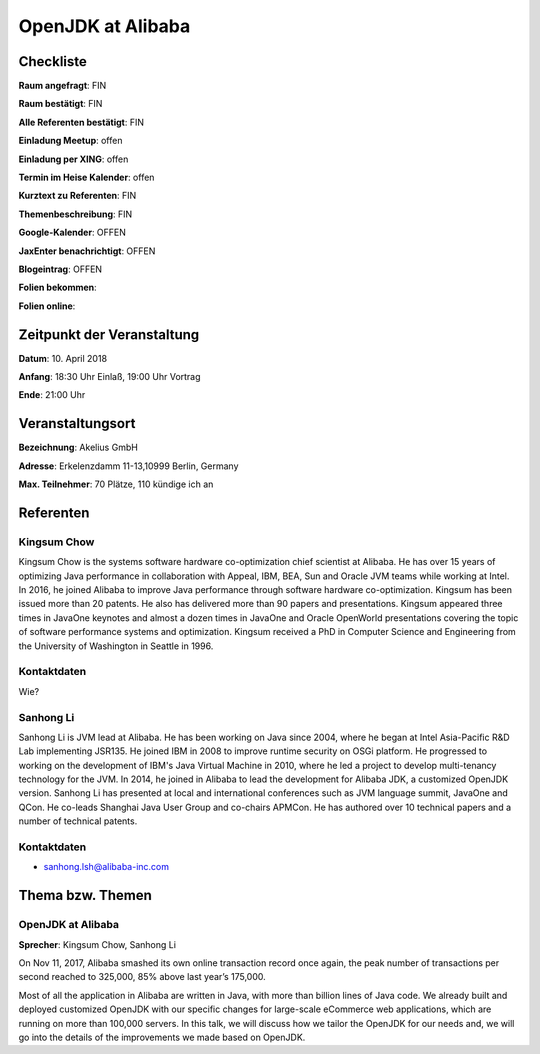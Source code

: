 OpenJDK at Alibaba
=================

Checkliste
----------

**Raum angefragt**: FIN

**Raum bestätigt**: FIN

**Alle Referenten bestätigt**: FIN

**Einladung Meetup**: offen

**Einladung per XING**: offen

**Termin im Heise Kalender**: offen

**Kurztext zu Referenten**: FIN

**Themenbeschreibung**: FIN

**Google-Kalender**: OFFEN

**JaxEnter benachrichtigt**: OFFEN

**Blogeintrag**: OFFEN

**Folien bekommen**:

**Folien online**:

Zeitpunkt der Veranstaltung
---------------------------

**Datum**: 10. April 2018

**Anfang**: 18:30 Uhr Einlaß, 19:00 Uhr Vortrag

**Ende**: 21:00 Uhr

Veranstaltungsort
-----------------

**Bezeichnung**: Akelius GmbH

**Adresse**: Erkelenzdamm 11-13,10999 Berlin, Germany

**Max. Teilnehmer**: 70 Plätze, 110 kündige ich an

Referenten
----------

Kingsum Chow
~~~~~~
Kingsum Chow is the systems software hardware co-optimization chief
scientist at Alibaba. He has over 15 years of optimizing Java
performance in collaboration with Appeal, IBM, BEA, Sun and Oracle
JVM teams while working at Intel. In 2016, he joined Alibaba to
improve Java performance through software hardware co-optimization.
Kingsum has been issued more than 20 patents. He also has delivered
more than 90 papers and presentations. Kingsum appeared three times in
JavaOne keynotes and almost a dozen times in JavaOne and Oracle
OpenWorld presentations covering the topic of software performance
systems and optimization. Kingsum received a PhD in Computer
Science and Engineering from the University of Washington in
Seattle in 1996.


Kontaktdaten
~~~~~~~~~~~~
Wie?

Sanhong Li
~~~~~~~
Sanhong Li is JVM lead at Alibaba. He has been working on Java
since 2004, where he began at Intel Asia-Pacific R&D Lab implementing
JSR135. He joined IBM in 2008 to improve runtime security on OSGi platform.
He progressed to working on the development of IBM's Java Virtual Machine
in 2010, where he led a project to develop multi-tenancy technology for the
JVM. In 2014, he joined in Alibaba to lead the development for Alibaba JDK,
a customized OpenJDK version. Sanhong Li has presented at local and
international conferences such as JVM language summit, JavaOne and QCon.
He co-leads Shanghai Java User Group and co-chairs APMCon. He has authored
over 10 technical papers and a number of technical patents.


Kontaktdaten
~~~~~~~~~~~~
- sanhong.lsh@alibaba-inc.com


Thema bzw. Themen
-----------------

OpenJDK at Alibaba
~~~~~~~~~~~~~~~~~~~
**Sprecher**: Kingsum Chow, Sanhong Li

On Nov 11, 2017, Alibaba smashed its own online transaction record once
again, the peak number of transactions per second reached to 325,000,
85% above last year’s 175,000.

Most of all the application in Alibaba are written in Java, with more
than billion lines of Java code. We already built and deployed
customized OpenJDK with our specific changes for large-scale
eCommerce web applications, which are running on more than 100,000
servers. In this talk, we will discuss how we tailor the OpenJDK for
our needs and, we will go into the details of the improvements we
made based on OpenJDK.

